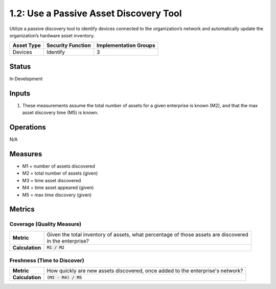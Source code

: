 1.2: Use a Passive Asset Discovery Tool
=======================================

Utilize a passive discovery tool to identify devices connected to the organization’s network and automatically update the organization’s hardware asset inventory.

.. list-table::
	:header-rows: 1

	* - Asset Type 
	  - Security Function
	  - Implementation Groups
	* - Devices
	  - Identify
	  - 3

Status
------
In Development

Inputs
-----------
#. These measurements assume the total number of assets for a given enterprise is known (M2), and that the max asset discovery time (M5) is known.

Operations
----------
N/A

Measures
--------
* M1 = number of assets discovered
* M2 = total number of assets (given)
* M3 = time asset discovered
* M4 = time asset appeared (given)
* M5 = max time discovery (given)

Metrics
-------

Coverage (Quality Measure)
^^^^^^^^^^^^^^^^^^^^^^^^^^
.. list-table::

	* - **Metric**
	  - | Given the total inventory of assets, what percentage of those assets are discovered
	    | in the enterprise?
	* - **Calculation**
	  - :code:`M1 / M2`

Freshness (Time to Discover)
^^^^^^^^^^^^^^^^^^^^^^^^^^^^
.. list-table::

	* - **Metric**
	  - | How quickly are new assets discovered, once added to the enterprise's network?
	* - **Calculation**
	  - :code:`(M3 - M4) / M5`

.. history
.. authors
.. license